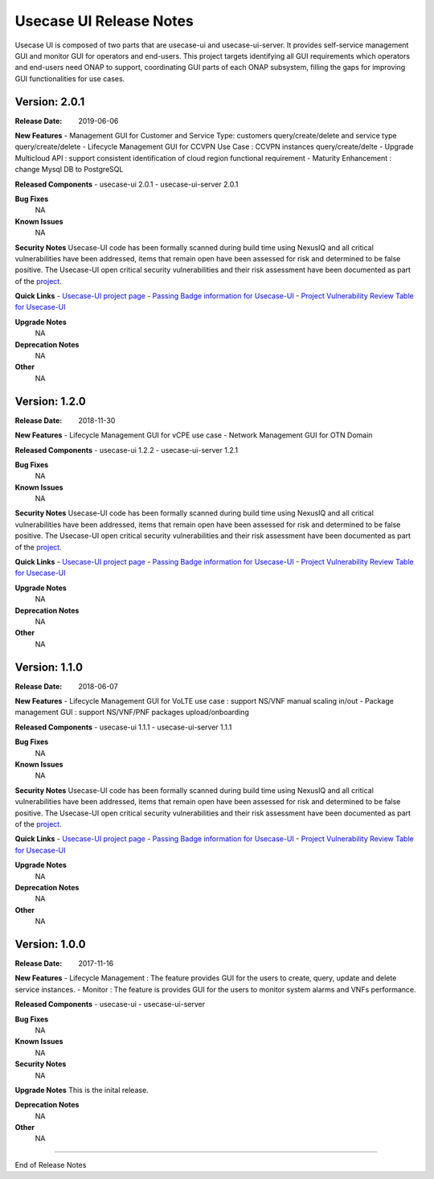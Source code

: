 .. This work is licensed under a Creative Commons Attribution 4.0 International License.
.. http://creativecommons.org/licenses/by/4.0


Usecase UI Release Notes
========================

Usecase UI is composed of two parts that are usecase-ui and usecase-ui-server. 
It provides self-service management GUI and monitor GUI for operators and end-users. 
This project targets identifying all GUI requirements which operators and end-users need ONAP to support, 
coordinating GUI parts of each ONAP subsystem, filling the gaps for improving GUI functionalities for use cases.


Version: 2.0.1
--------------

:Release Date: 2019-06-06

**New Features**
- Management GUI for Customer and Service Type: customers query/create/delete and service type query/create/delete
- Lifecycle Management GUI for CCVPN Use Case : CCVPN instances query/create/delte
- Upgrade Multicloud API : support consistent identification of cloud region functional requirement
- Maturity Enhancement : change Mysql DB to PostgreSQL

**Released Components**
- usecase-ui  2.0.1
- usecase-ui-server  2.0.1

**Bug Fixes**
	NA

**Known Issues**
	NA

**Security Notes**
Usecase-UI code has been formally scanned during build time using NexusIQ and all critical vulnerabilities have been addressed, 
items that remain open have been assessed for risk and determined to be false positive. 
The Usecase-UI open critical security vulnerabilities and their risk assessment have been documented as part of 
the `project <https://wiki.onap.org/pages/viewpage.action?pageId=51282547>`_.

**Quick Links**
- `Usecase-UI project page <https://wiki.onap.org/display/DW/Usecase+UI+Project>`_
- `Passing Badge information for Usecase-UI <https://bestpractices.coreinfrastructure.org/en/projects/1759>`_
- `Project Vulnerability Review Table for Usecase-UI <https://wiki.onap.org/pages/viewpage.action?pageId=51282547>`_

**Upgrade Notes**
	NA

**Deprecation Notes**
	NA

**Other**
	NA


Version: 1.2.0
--------------

:Release Date: 2018-11-30

**New Features**
- Lifecycle Management GUI for vCPE use case
- Network Management GUI for OTN Domain

**Released Components**
- usecase-ui  1.2.2
- usecase-ui-server  1.2.1

**Bug Fixes**
	NA

**Known Issues**
	NA

**Security Notes**
Usecase-UI code has been formally scanned during build time using NexusIQ and all critical vulnerabilities have been addressed, 
items that remain open have been assessed for risk and determined to be false positive. 
The Usecase-UI open critical security vulnerabilities and their risk assessment have been documented as part of 
the `project <https://wiki.onap.org/pages/viewpage.action?pageId=45285810>`_.

**Quick Links**
- `Usecase-UI project page <https://wiki.onap.org/display/DW/Usecase+UI+Project>`_
- `Passing Badge information for Usecase-UI <https://bestpractices.coreinfrastructure.org/en/projects/1759>`_
- `Project Vulnerability Review Table for Usecase-UI <https://wiki.onap.org/pages/viewpage.action?pageId=45285810>`_

**Upgrade Notes**
	NA

**Deprecation Notes**
	NA

**Other**
	NA


Version: 1.1.0
--------------

:Release Date: 2018-06-07

**New Features**
- Lifecycle Management GUI for VoLTE use case : support NS/VNF manual scaling in/out
- Package management GUI : support NS/VNF/PNF packages upload/onboarding

**Released Components**
- usecase-ui  1.1.1
- usecase-ui-server  1.1.1

**Bug Fixes**
	NA

**Known Issues**
	NA

**Security Notes**
Usecase-UI code has been formally scanned during build time using NexusIQ and all critical vulnerabilities have been addressed, 
items that remain open have been assessed for risk and determined to be false positive. 
The Usecase-UI open critical security vulnerabilities and their risk assessment have been documented as part of 
the `project <https://wiki.onap.org/pages/viewpage.action?pageId=41419068>`_.

**Quick Links**
- `Usecase-UI project page <https://wiki.onap.org/display/DW/Usecase+UI+Project>`_
- `Passing Badge information for Usecase-UI <https://bestpractices.coreinfrastructure.org/en/projects/1759>`_
- `Project Vulnerability Review Table for Usecase-UI <https://wiki.onap.org/pages/viewpage.action?pageId=41419068>`_

**Upgrade Notes**
	NA

**Deprecation Notes**
	NA

**Other**
	NA


Version: 1.0.0
--------------

:Release Date: 2017-11-16

**New Features**
- Lifecycle Management : The feature provides GUI for the users to create, query, update and delete service instances.
- Monitor : The feature is provides GUI for the users to monitor system alarms and VNFs performance.

**Released Components**
- usecase-ui
- usecase-ui-server

**Bug Fixes**
	NA

**Known Issues**
	NA

**Security Notes**
	NA

**Upgrade Notes**
This is the inital release.

**Deprecation Notes**
	NA

**Other**
	NA

===========

End of Release Notes
